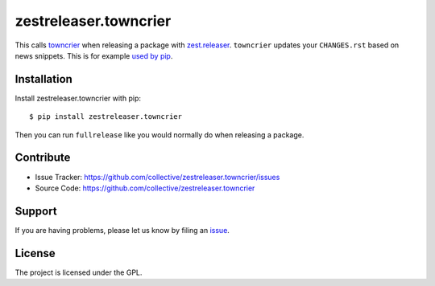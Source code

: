 .. This README is meant for consumption by humans and pypi. Pypi can render rst files so please do not use Sphinx features.
   If you want to learn more about writing documentation, please check out: http://docs.plone.org/about/documentation_styleguide.html
   This text does not appear on pypi or github. It is a comment.

======================
zestreleaser.towncrier
======================

This calls `towncrier <https://github.com/hawkowl/towncrier>`_ when releasing a package with `zest.releaser <http://zestreleaser.readthedocs.io/en/latest/>`_.
``towncrier`` updates your ``CHANGES.rst`` based on news snippets.
This is for example `used by pip <https://pip.pypa.io/en/latest/development/#adding-a-news-entry>`_.


Installation
------------

Install zestreleaser.towncrier with pip::

    $ pip install zestreleaser.towncrier

Then you can run ``fullrelease`` like you would normally do when releasing a package.


Contribute
----------

- Issue Tracker: https://github.com/collective/zestreleaser.towncrier/issues
- Source Code: https://github.com/collective/zestreleaser.towncrier


Support
-------

If you are having problems, please let us know by filing an `issue <https://github.com/collective/zestreleaser.towncrier/issues>`_.


License
-------

The project is licensed under the GPL.
